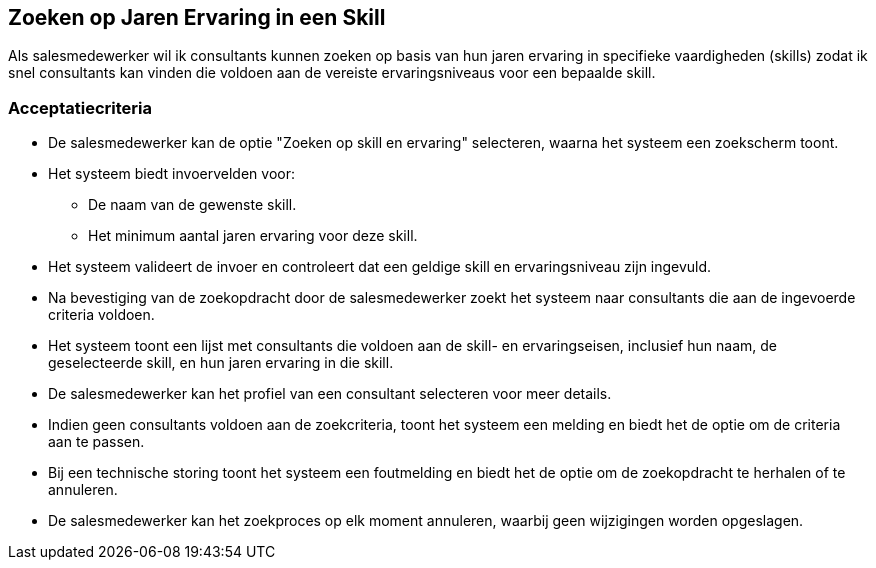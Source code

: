 == Zoeken op Jaren Ervaring in een Skill

Als salesmedewerker  
wil ik consultants kunnen zoeken op basis van hun jaren ervaring in specifieke vaardigheden (skills)  
zodat ik snel consultants kan vinden die voldoen aan de vereiste ervaringsniveaus voor een bepaalde skill.

=== Acceptatiecriteria
- De salesmedewerker kan de optie "Zoeken op skill en ervaring" selecteren, waarna het systeem een zoekscherm toont.
- Het systeem biedt invoervelden voor:
* De naam van de gewenste skill.
* Het minimum aantal jaren ervaring voor deze skill.
- Het systeem valideert de invoer en controleert dat een geldige skill en ervaringsniveau zijn ingevuld.
- Na bevestiging van de zoekopdracht door de salesmedewerker zoekt het systeem naar consultants die aan de ingevoerde criteria voldoen.
- Het systeem toont een lijst met consultants die voldoen aan de skill- en ervaringseisen, inclusief hun naam, de geselecteerde skill, en hun jaren ervaring in die skill.
- De salesmedewerker kan het profiel van een consultant selecteren voor meer details.
- Indien geen consultants voldoen aan de zoekcriteria, toont het systeem een melding en biedt het de optie om de criteria aan te passen.
- Bij een technische storing toont het systeem een foutmelding en biedt het de optie om de zoekopdracht te herhalen of te annuleren.
- De salesmedewerker kan het zoekproces op elk moment annuleren, waarbij geen wijzigingen worden opgeslagen.